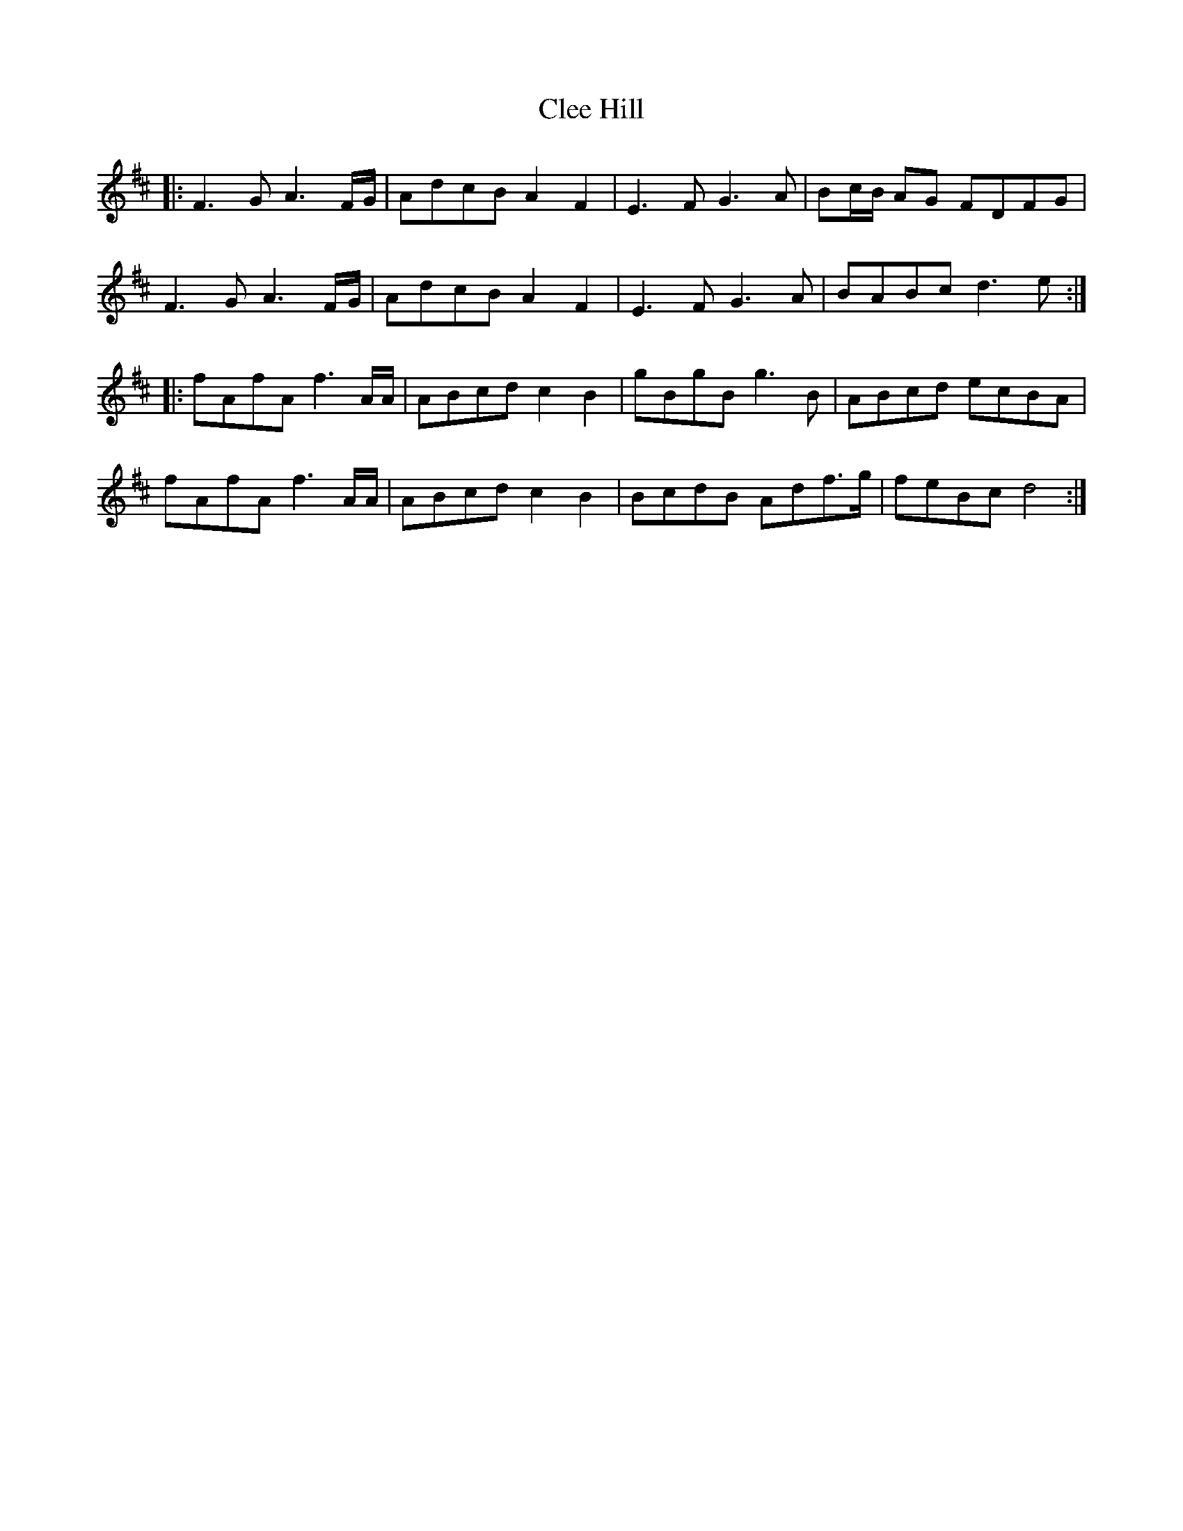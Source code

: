 X: 7298
T: Clee Hill
R: march
M: 
K: Dmajor
|:F3 G A3 F/G/|AdcB A2 F2|E3 F G3 A|Bc/B/ AG FDFG|
F3 G A3 F/G/|AdcB A2 F2|E3 F G3 A|BABc d3 e:|
|:fAfA f3 A/A/|ABcd c2 B2|gBgB g3 B|ABcd ecBA|
fAfA f3 A/A/|ABcd c2 B2|BcdB Adf>g|feBc d4:|

